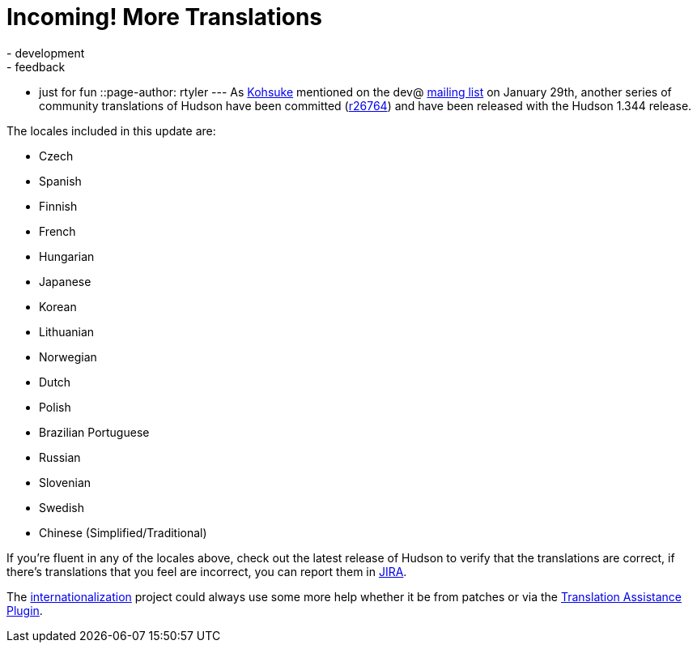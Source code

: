= Incoming! More Translations
:nodeid: 151
:created: 1265637600
:tags:
  - development
  - feedback
  - just for fun
::page-author: rtyler
---
As https://twitter.com/kohsukekawa[Kohsuke] mentioned on the dev@ https://wiki.jenkins.io/display/JENKINS/Mailing+List[mailing
list] on January 29th,
another series of community translations of Hudson have been committed
(https://hudson-ci.org/commit/26764[r26764]) and have been released with the
Hudson 1.344 release.

The locales included in this update are:

* Czech
* Spanish
* Finnish
* French
* Hungarian
* Japanese
* Korean
* Lithuanian
* Norwegian
* Dutch
* Polish
* Brazilian Portuguese
* Russian
* Slovenian
* Swedish
* Chinese (Simplified/Traditional)

If you're fluent in any of the locales above, check out the latest release of Hudson to verify that the translations are correct, if there's translations that you feel are incorrect, you can report them in https://issues.hudson-ci.org[JIRA].

The link:/doc/developer/internationalization/[internationalization] project could always use some more help whether it be from patches or via the https://plugins.jenkins.io/translation[Translation Assistance Plugin].

